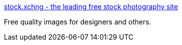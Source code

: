 :jbake-type: post
:jbake-status: published
:jbake-title: stock.xchng - the leading free stock photography site
:jbake-tags: web,image,library,_mois_mars,_année_2005
:jbake-date: 2005-03-11
:jbake-depth: ../
:jbake-uri: shaarli/1110548813000.adoc
:jbake-source: https://nicolas-delsaux.hd.free.fr/Shaarli?searchterm=http%3A%2F%2Fwww.sxc.hu%2F&searchtags=web+image+library+_mois_mars+_ann%C3%A9e_2005
:jbake-style: shaarli

http://www.sxc.hu/[stock.xchng - the leading free stock photography site]

Free quality images for designers and others.
